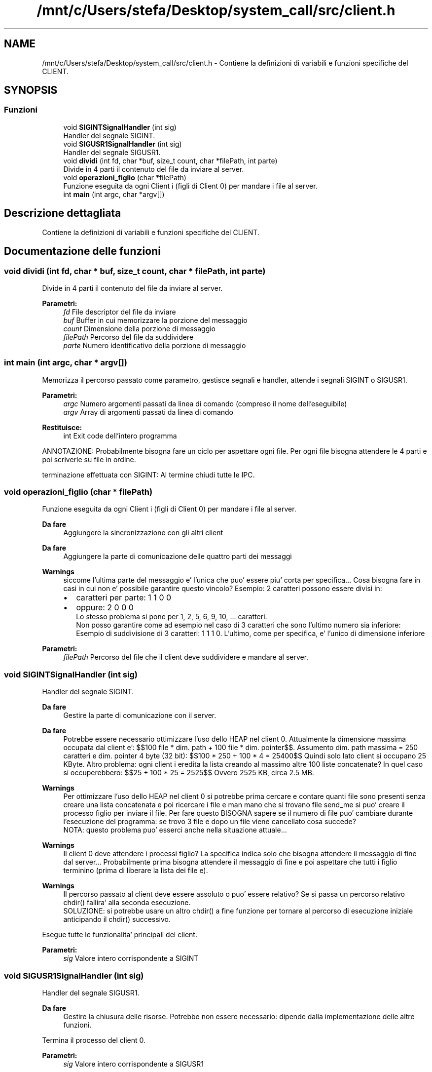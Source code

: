 .TH "/mnt/c/Users/stefa/Desktop/system_call/src/client.h" 3 "Sab 2 Apr 2022" "Version 0.0.1" "SYSTEM_CALL" \" -*- nroff -*-
.ad l
.nh
.SH NAME
/mnt/c/Users/stefa/Desktop/system_call/src/client.h \- Contiene la definizioni di variabili e funzioni specifiche del CLIENT\&.  

.SH SYNOPSIS
.br
.PP
.SS "Funzioni"

.in +1c
.ti -1c
.RI "void \fBSIGINTSignalHandler\fP (int sig)"
.br
.RI "Handler del segnale SIGINT\&. "
.ti -1c
.RI "void \fBSIGUSR1SignalHandler\fP (int sig)"
.br
.RI "Handler del segnale SIGUSR1\&. "
.ti -1c
.RI "void \fBdividi\fP (int fd, char *buf, size_t count, char *filePath, int parte)"
.br
.RI "Divide in 4 parti il contenuto del file da inviare al server\&. "
.ti -1c
.RI "void \fBoperazioni_figlio\fP (char *filePath)"
.br
.RI "Funzione eseguita da ogni Client i (figli di Client 0) per mandare i file al server\&. "
.ti -1c
.RI "int \fBmain\fP (int argc, char *argv[])"
.br
.in -1c
.SH "Descrizione dettagliata"
.PP 
Contiene la definizioni di variabili e funzioni specifiche del CLIENT\&. 


.SH "Documentazione delle funzioni"
.PP 
.SS "void dividi (int fd, char * buf, size_t count, char * filePath, int parte)"

.PP
Divide in 4 parti il contenuto del file da inviare al server\&. 
.PP
\fBParametri:\fP
.RS 4
\fIfd\fP File descriptor del file da inviare 
.br
\fIbuf\fP Buffer in cui memorizzare la porzione del messaggio 
.br
\fIcount\fP Dimensione della porzione di messaggio 
.br
\fIfilePath\fP Percorso del file da suddividere 
.br
\fIparte\fP Numero identificativo della porzione di messaggio 
.RE
.PP

.SS "int main (int argc, char * argv[])"
Memorizza il percorso passato come parametro, gestisce segnali e handler, attende i segnali SIGINT o SIGUSR1\&.
.PP
\fBParametri:\fP
.RS 4
\fIargc\fP Numero argomenti passati da linea di comando (compreso il nome dell'eseguibile) 
.br
\fIargv\fP Array di argomenti passati da linea di comando 
.RE
.PP
\fBRestituisce:\fP
.RS 4
int Exit code dell'intero programma
.RE
.PP
ANNOTAZIONE: Probabilmente bisogna fare un ciclo per aspettare ogni file\&. Per ogni file bisogna attendere le 4 parti e poi scriverle su file in ordine\&.
.PP
terminazione effettuata con SIGINT: Al termine chiudi tutte le IPC\&. 
.SS "void operazioni_figlio (char * filePath)"

.PP
Funzione eseguita da ogni Client i (figli di Client 0) per mandare i file al server\&. 
.PP
\fBDa fare\fP
.RS 4
Aggiungere la sincronizzazione con gli altri client
.RE
.PP
.PP
\fBDa fare\fP
.RS 4
Aggiungere la parte di comunicazione delle quattro parti dei messaggi
.RE
.PP
.PP
\fBWarnings\fP
.RS 4
siccome l'ultima parte del messaggio e' l'unica che puo' essere piu' corta per specifica\&.\&.\&. Cosa bisogna fare in casi in cui non e' possibile garantire questo vincolo? Esempio: 2 caratteri possono essere divisi in:
.IP "\(bu" 2
caratteri per parte: 1 1 0 0
.IP "\(bu" 2
oppure: 2 0 0 0 
.br
 Lo stesso problema si pone per 1, 2, 5, 6, 9, 10, \&.\&.\&. caratteri\&. 
.br
 Non posso garantire come ad esempio nel caso di 3 caratteri che sono l'ultimo numero sia inferiore: Esempio di suddivisione di 3 caratteri: 1 1 1 0\&. L'ultimo, come per specifica, e' l'unico di dimensione inferiore
.PP
.RE
.PP
.PP
\fBParametri:\fP
.RS 4
\fIfilePath\fP Percorso del file che il client deve suddividere e mandare al server\&. 
.RE
.PP

.SS "void SIGINTSignalHandler (int sig)"

.PP
Handler del segnale SIGINT\&. 
.PP
\fBDa fare\fP
.RS 4
Gestire la parte di comunicazione con il server\&.
.RE
.PP
.PP
\fBDa fare\fP
.RS 4
Potrebbe essere necessario ottimizzare l'uso dello HEAP nel client 0\&. Attualmente la dimensione massima occupata dal client e': $$100 file * dim\&. path + 100 file * dim\&. pointer$$\&. Assumento dim\&. path massima = 250 caratteri e dim\&. pointer 4 byte (32 bit): $$100 * 250 + 100 * 4 = 25400$$ Quindi solo lato client si occupano 25 KByte\&. Altro problema: ogni client i eredita la lista creando al massimo altre 100 liste concatenate? In quel caso si occuperebbero: $$25 + 100 * 25 = 2525$$ Ovvero 2525 KB, circa 2\&.5 MB\&.
.RE
.PP
.PP
\fBWarnings\fP
.RS 4
Per ottimizzare l'uso dello HEAP nel client 0 si potrebbe prima cercare e contare quanti file sono presenti senza creare una lista concatenata e poi ricercare i file e man mano che si trovano file send_me si puo' creare il processo figlio per inviare il file\&. Per fare questo BISOGNA sapere se il numero di file puo' cambiare durante l'esecuzione del programma: se trovo 3 file e dopo un file viene cancellato cosa succede? 
.br
 NOTA: questo problema puo' esserci anche nella situazione attuale\&.\&.\&.
.RE
.PP
.PP
\fBWarnings\fP
.RS 4
Il client 0 deve attendere i processi figlio? La specifica indica solo che bisogna attendere il messaggio di fine dal server\&.\&.\&. Probabilmente prima bisogna attendere il messaggio di fine e poi aspettare che tutti i figlio terminino (prima di liberare la lista dei file e)\&.
.RE
.PP
.PP
\fBWarnings\fP
.RS 4
Il percorso passato al client deve essere assoluto o puo' essere relativo? Se si passa un percorso relativo chdir() fallira' alla seconda esecuzione\&. 
.br
 SOLUZIONE: si potrebbe usare un altro chdir() a fine funzione per tornare al percorso di esecuzione iniziale anticipando il chdir() successivo\&.
.RE
.PP
.PP
Esegue tutte le funzionalita' principali del client\&.
.PP
\fBParametri:\fP
.RS 4
\fIsig\fP Valore intero corrispondente a SIGINT 
.RE
.PP

.SS "void SIGUSR1SignalHandler (int sig)"

.PP
Handler del segnale SIGUSR1\&. 
.PP
\fBDa fare\fP
.RS 4
Gestire la chiusura delle risorse\&. Potrebbe non essere necessario: dipende dalla implementazione delle altre funzioni\&.
.RE
.PP
.PP
Termina il processo del client 0\&.
.PP
\fBParametri:\fP
.RS 4
\fIsig\fP Valore intero corrispondente a SIGUSR1 
.RE
.PP

.SH "Autore"
.PP 
Generato automaticamente da Doxygen per SYSTEM_CALL a partire dal codice sorgente\&.
